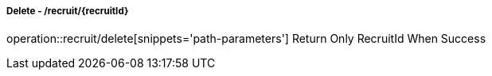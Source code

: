===== Delete - /recruit/{recruitId}
operation::recruit/delete[snippets='path-parameters']
Return Only RecruitId When Success
